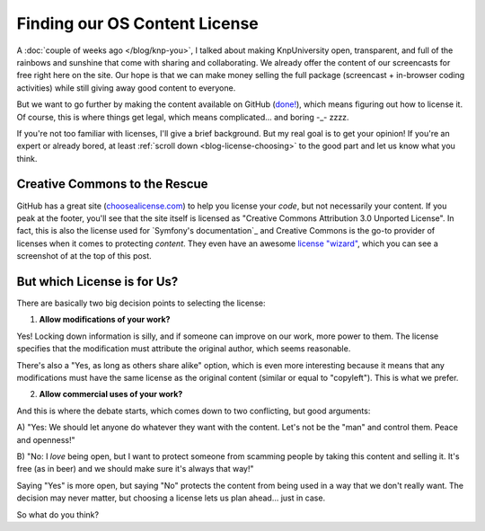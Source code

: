 Finding our OS Content License
==============================

A :doc:`couple of weeks ago </blog/knp-you>`, I talked about making KnpUniversity
open, transparent, and full of the rainbows and sunshine that come with sharing
and collaborating. We already offer the content of our screencasts for free
right here on the site. Our hope is that we can make money selling the full
package (screencast + in-browser coding activities) while still giving away
good content to everyone.

But we want to go further by making the content available on GitHub (`done!`_),
which means figuring out how to license it. Of course, this is where things
get legal, which means complicated... and boring -_- zzzz.

If you're not too familiar with licenses, I'll give a brief background.
But my real goal is to get your opinion! If you're an expert or already bored,
at least :ref:`scroll down <blog-license-choosing>` to the good part and let
us know what you think.

Creative Commons to the Rescue
------------------------------

GitHub has a great site (`choosealicense.com`_) to help you license your
*code*, but not necessarily your content. If you peak at the footer,
you'll see that the site itself is licensed as "Creative Commons Attribution 3.0
Unported License". In fact, this is also the license used for
`Symfony's documentation`_  and Creative Commons is the go-to provider of
licenses when it comes to protecting *content*. They even have an awesome
`license "wizard"`_, which you can see a screenshot of at the top of this
post.

.. _blog-license-choosing:

But which License is for Us?
---------------------------

There are basically two big decision points to selecting the license:

1) **Allow modifications of your work?**

Yes! Locking down information is silly, and if someone can improve on our
work, more power to them. The license specifies that the modification must
attribute the original author, which seems reasonable.

There's also a "Yes, as long as others share alike" option, which is even
more interesting because it means that any modifications must have the same
license as the original content (similar or equal to "copyleft"). This is
what we prefer.

2) **Allow commercial uses of your work?**

And this is where the debate starts, which comes down to two conflicting,
but good arguments:

A) "Yes: We should let anyone do whatever they want with the content. Let's
not be the "man" and control them. Peace and openness!"

B) "No: I *love* being open, but I want to protect someone from scamming
people by taking this content and selling it. It's free (as in beer) and
we should make sure it's always that way!"

Saying "Yes" is more open, but saying "No" protects the content from being
used in a way that we don't really want. The decision may never matter, but
choosing a license lets us plan ahead... just in case.

So what do you think?

.. _`done!`: https://github.com/knpuniversity
.. _`choosealicense.com`: http://choosealicense.com/
.. _`license "wizard"`: http://creativecommons.org/choose/
